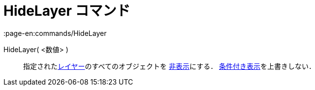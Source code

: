 = HideLayer コマンド
:page-en:commands/HideLayer
ifdef::env-github[:imagesdir: /ja/modules/ROOT/assets/images]

HideLayer( <数値> )::
  指定されたxref:/レイヤー.adoc[レイヤー]のすべてのオブジェクトを xref:/オブジェクトのプロパティ.adoc[非表示]にする．
  xref:/条件付き表示.adoc[条件付き表示]を上書きしない．
